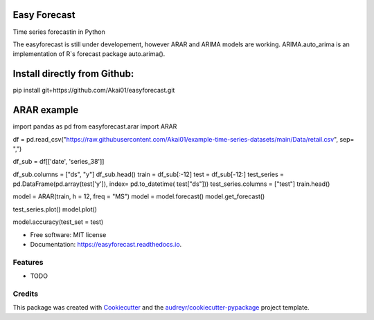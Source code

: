 =============
Easy Forecast
=============


.. image:: https://img.shields.io/pypi/v/easyforecast.svg
        :target: https://pypi.python.org/pypi/easyforecast

.. image:: https://img.shields.io/travis/akai01/easyforecast.svg
        :target: https://travis-ci.com/akai01/easyforecast

.. image:: https://readthedocs.org/projects/easyforecast/badge/?version=latest
        :target: https://easyforecast.readthedocs.io/en/latest/?badge=latest
        :alt: Documentation Status




Time series forecastin in Python

The easyforecast is still under developement, however ARAR and ARIMA models are working.
ARIMA.auto_arima is an implementation of R`s forecast package auto.arima().

============================
Install directly from Github:
============================

pip install git+https://github.com/Akai01/easyforecast.git

============================
ARAR example
============================

import pandas as pd
from easyforecast.arar import ARAR

df = pd.read_csv("https://raw.githubusercontent.com/Akai01/example-time-series-datasets/main/Data/retail.csv", sep= ",")

df_sub = df[['date', 'series_38']]

df_sub.columns = ["ds", "y"]
df_sub.head()
train = df_sub[:-12]
test = df_sub[-12:]
test_series = pd.DataFrame(pd.array(test['y']), index= pd.to_datetime( test["ds"]))
test_series.columns = ["test"]
train.head()

model = ARAR(train, h = 12, freq = "MS")
model = model.forecast()
model.get_forecast()

test_series.plot()
model.plot()

model.accuracy(test_set = test)



* Free software: MIT license
* Documentation: https://easyforecast.readthedocs.io.


Features
--------

* TODO

Credits
-------

This package was created with Cookiecutter_ and the `audreyr/cookiecutter-pypackage`_ project template.

.. _Cookiecutter: https://github.com/audreyr/cookiecutter
.. _`audreyr/cookiecutter-pypackage`: https://github.com/audreyr/cookiecutter-pypackage
